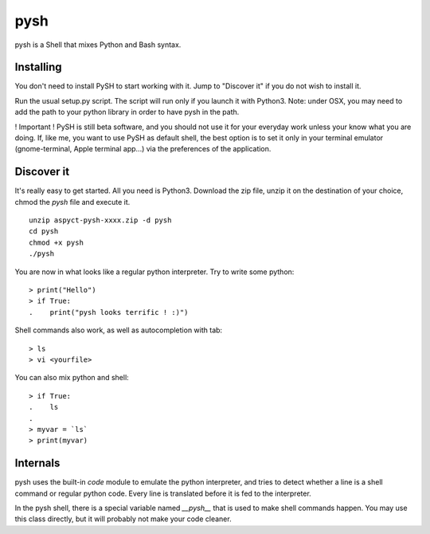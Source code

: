 pysh
####

pysh is a Shell that mixes Python and Bash syntax.

Installing
==========

You don't need to install PySH to start working with it. Jump to "Discover it" if you do not wish to install it.

Run the usual setup.py script. The script will run only if you launch it with Python3.
Note: under OSX, you may need to add the path to your python library in order to have pysh in the path.

! Important ! PySH is still beta software, and you should not use it for your everyday work unless your know what you are doing.
If, like me, you want to use PySH as default shell, the best option is to set it only in your terminal emulator (gnome-terminal, Apple terminal app...) via the preferences of the application.

Discover it
===========

It's really easy to get started. All you need is Python3. Download the zip file, unzip it on the destination of your choice, chmod the `pysh` file and execute it. ::

  unzip aspyct-pysh-xxxx.zip -d pysh
  cd pysh
  chmod +x pysh
  ./pysh

You are now in what looks like a regular python interpreter. Try to write some python::

  > print("Hello")
  > if True:
  .    print("pysh looks terrific ! :)")

Shell commands also work, as well as autocompletion with tab::

  > ls
  > vi <yourfile>

You can also mix python and shell::

  > if True:
  .    ls
  .
  > myvar = `ls`
  > print(myvar)

Internals
=========

pysh uses the built-in *code* module to emulate the python interpreter, and tries to detect whether a line is a shell command or regular python code. Every line is translated before it is fed to the interpreter.

In the pysh shell, there is a special variable named `__pysh__` that is used to make shell commands happen. You may use this class directly, but it will probably not make your code cleaner.